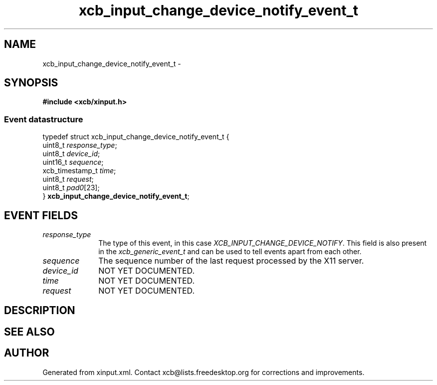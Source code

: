 .TH xcb_input_change_device_notify_event_t 3  2013-07-20 "XCB" "XCB Events"
.ad l
.SH NAME
xcb_input_change_device_notify_event_t \- 
.SH SYNOPSIS
.hy 0
.B #include <xcb/xinput.h>
.PP
.SS Event datastructure
.nf
.sp
typedef struct xcb_input_change_device_notify_event_t {
    uint8_t         \fIresponse_type\fP;
    uint8_t         \fIdevice_id\fP;
    uint16_t        \fIsequence\fP;
    xcb_timestamp_t \fItime\fP;
    uint8_t         \fIrequest\fP;
    uint8_t         \fIpad0\fP[23];
} \fBxcb_input_change_device_notify_event_t\fP;
.fi
.br
.hy 1
.SH EVENT FIELDS
.IP \fIresponse_type\fP 1i
The type of this event, in this case \fIXCB_INPUT_CHANGE_DEVICE_NOTIFY\fP. This field is also present in the \fIxcb_generic_event_t\fP and can be used to tell events apart from each other.
.IP \fIsequence\fP 1i
The sequence number of the last request processed by the X11 server.
.IP \fIdevice_id\fP 1i
NOT YET DOCUMENTED.
.IP \fItime\fP 1i
NOT YET DOCUMENTED.
.IP \fIrequest\fP 1i
NOT YET DOCUMENTED.
.SH DESCRIPTION
.SH SEE ALSO
.SH AUTHOR
Generated from xinput.xml. Contact xcb@lists.freedesktop.org for corrections and improvements.
